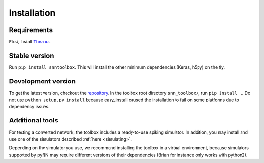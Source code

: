 .. # coding=utf-8

.. _installation:

Installation
============

Requirements
------------

First, install `Theano <http://www.deeplearning.net/software/theano/install_ubuntu.html>`_.

Stable version
--------------

Run ``pip install snntoolbox``. This will install the other minimum dependencies
(Keras, h5py) on the fly.

Development version
-------------------

To get the latest version, checkout the `repository <https://github.com/NeuromorphicProcessorProject/snn_toolbox>`_.
In the toolbox root directory ``snn_toolbox/``, run ``pip install .``. Do not
use ``python setup.py install`` because easy_install caused the installation to
fail on some platforms due to dependency issues.

Additional tools
----------------

For testing a converted network, the toolbox includes a ready-to-use spiking
simulator. In addition, you may install and use one of the simulators described
:ref:`here <simulating>`.

Depending on the simulator you use, we recommend installing the toolbox in a
virtual environment, because simulators supported by pyNN may require different
versions of their dependencies (Brian for instance only works with python2).
